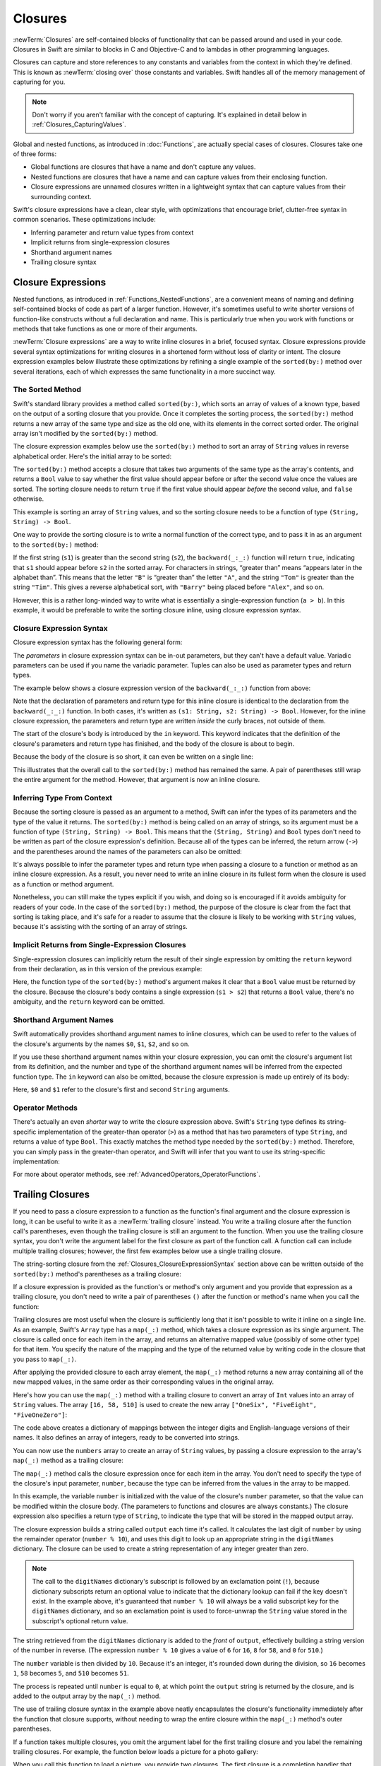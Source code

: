 Closures
========

:newTerm:`Closures` are self-contained blocks of functionality
that can be passed around and used in your code.
Closures in Swift are similar to blocks in C and Objective-C
and to lambdas in other programming languages.

Closures can capture and store references to any constants and variables
from the context in which they're defined.
This is known as :newTerm:`closing over` those constants and variables.
Swift handles all of the memory management of capturing for you.

.. note::

   Don't worry if you aren't familiar with the concept of capturing.
   It's explained in detail below in :ref:`Closures_CapturingValues`.

Global and nested functions, as introduced in :doc:`Functions`,
are actually special cases of closures.
Closures take one of three forms:

* Global functions are closures that have a name
  and don't capture any values.
* Nested functions are closures that have a name
  and can capture values from their enclosing function.
* Closure expressions are unnamed closures written in a lightweight syntax
  that can capture values from their surrounding context.

Swift's closure expressions have a clean, clear style,
with optimizations that encourage brief, clutter-free syntax in common scenarios.
These optimizations include:

* Inferring parameter and return value types from context
* Implicit returns from single-expression closures
* Shorthand argument names
* Trailing closure syntax

.. _Closures_ClosureExpressions:

Closure Expressions
-------------------

Nested functions, as introduced in :ref:`Functions_NestedFunctions`,
are a convenient means of naming and defining self-contained blocks of code
as part of a larger function.
However, it's sometimes useful to write shorter versions of function-like constructs
without a full declaration and name.
This is particularly true when you work with functions or methods that take functions
as one or more of their arguments.

:newTerm:`Closure expressions` are a way to write inline closures in a brief, focused syntax.
Closure expressions provide several syntax optimizations
for writing closures in a shortened form without loss of clarity or intent.
The closure expression examples below illustrate these optimizations
by refining a single example of the ``sorted(by:)`` method over several iterations,
each of which expresses the same functionality in a more succinct way.

.. _Closures_TheSortedFunction:

The Sorted Method
~~~~~~~~~~~~~~~~~

Swift's standard library provides a method called ``sorted(by:)``,
which sorts an array of values of a known type,
based on the output of a sorting closure that you provide.
Once it completes the sorting process,
the ``sorted(by:)`` method returns a new array of the same type and size as the old one,
with its elements in the correct sorted order.
The original array isn't modified by the ``sorted(by:)`` method.

The closure expression examples below use the ``sorted(by:)`` method
to sort an array of ``String`` values in reverse alphabetical order.
Here's the initial array to be sorted:

.. testcode:: closureSyntax

   -> let names = ["Chris", "Alex", "Ewa", "Barry", "Daniella"]

The ``sorted(by:)`` method accepts a closure that takes two arguments
of the same type as the array's contents,
and returns a ``Bool`` value to say whether the first value should appear
before or after the second value once the values are sorted.
The sorting closure needs to return ``true``
if the first value should appear *before* the second value,
and ``false`` otherwise.

This example is sorting an array of ``String`` values,
and so the sorting closure needs to be a function of type ``(String, String) -> Bool``.

One way to provide the sorting closure is to write a normal function of the correct type,
and to pass it in as an argument to the ``sorted(by:)`` method:

.. testcode:: closureSyntax

   -> func backward(_ s1: String, _ s2: String) -> Bool {
         return s1 > s2
      }
   -> var reversedNames = names.sorted(by: backward)
   /> reversedNames is equal to \(reversedNames)
   </ reversedNames is equal to ["Ewa", "Daniella", "Chris", "Barry", "Alex"]

If the first string (``s1``) is greater than the second string (``s2``),
the ``backward(_:_:)`` function will return ``true``,
indicating that ``s1`` should appear before ``s2`` in the sorted array.
For characters in strings,
“greater than” means “appears later in the alphabet than”.
This means that the letter ``"B"`` is “greater than” the letter ``"A"``,
and the string ``"Tom"`` is greater than the string ``"Tim"``.
This gives a reverse alphabetical sort,
with ``"Barry"`` being placed before ``"Alex"``, and so on.

However, this is a rather long-winded way to write
what is essentially a single-expression function (``a > b``).
In this example, it would be preferable to write the sorting closure inline,
using closure expression syntax.

.. _Closures_ClosureExpressionSyntax:

Closure Expression Syntax
~~~~~~~~~~~~~~~~~~~~~~~~~

Closure expression syntax has the following general form:

.. syntax-outline::

   { (<#parameters#>) -> <#return type#> in
      <#statements#>
   }

The *parameters* in closure expression syntax
can be in-out parameters,
but they can't have a default value.
Variadic parameters can be used if you name the variadic parameter.
Tuples can also be used as parameter types and return types.

The example below shows a closure expression version of the ``backward(_:_:)`` function
from above:

.. testcode:: closureSyntax

   -> reversedNames = names.sorted(by: { (s1: String, s2: String) -> Bool in
         return s1 > s2
      })
   >> assert(reversedNames == ["Ewa", "Daniella", "Chris", "Barry", "Alex"])

Note that the declaration of parameters and return type for this inline closure
is identical to the declaration from the ``backward(_:_:)`` function.
In both cases, it's written as ``(s1: String, s2: String) -> Bool``.
However, for the inline closure expression,
the parameters and return type are written *inside* the curly braces,
not outside of them.

The start of the closure's body is introduced by the ``in`` keyword.
This keyword indicates that
the definition of the closure's parameters and return type has finished,
and the body of the closure is about to begin.

Because the body of the closure is so short,
it can even be written on a single line:

.. testcode:: closureSyntax

   -> reversedNames = names.sorted(by: { (s1: String, s2: String) -> Bool in return s1 > s2 } )
   >> assert(reversedNames == ["Ewa", "Daniella", "Chris", "Barry", "Alex"])

This illustrates that the overall call to the ``sorted(by:)`` method has remained the same.
A pair of parentheses still wrap the entire argument for the method.
However, that argument is now an inline closure.

.. _Closures_InferringTypeFromContext:

Inferring Type From Context
~~~~~~~~~~~~~~~~~~~~~~~~~~~

Because the sorting closure is passed as an argument to a method,
Swift can infer the types of its parameters
and the type of the value it returns.
The ``sorted(by:)`` method is being called on an array of strings,
so its argument must be a function of type ``(String, String) -> Bool``.
This means that the ``(String, String)`` and ``Bool`` types don't need to be written
as part of the closure expression's definition.
Because all of the types can be inferred,
the return arrow (``->``) and the parentheses around the names of the parameters
can also be omitted:

.. testcode:: closureSyntax

   -> reversedNames = names.sorted(by: { s1, s2 in return s1 > s2 } )
   >> assert(reversedNames == ["Ewa", "Daniella", "Chris", "Barry", "Alex"])

It's always possible to infer the parameter types and return type
when passing a closure to a function or method as an inline closure expression.
As a result, you never need to write an inline closure in its fullest form
when the closure is used as a function or method argument.

Nonetheless, you can still make the types explicit if you wish,
and doing so is encouraged if it avoids ambiguity for readers of your code.
In the case of the ``sorted(by:)`` method,
the purpose of the closure is clear from the fact that sorting is taking place,
and it's safe for a reader to assume that
the closure is likely to be working with ``String`` values,
because it's assisting with the sorting of an array of strings.

.. _Closures_ImplicitReturnsFromSingleExpressionClosures:

Implicit Returns from Single-Expression Closures
~~~~~~~~~~~~~~~~~~~~~~~~~~~~~~~~~~~~~~~~~~~~~~~~

Single-expression closures can implicitly return the result of their single expression
by omitting the ``return`` keyword from their declaration,
as in this version of the previous example:

.. testcode:: closureSyntax

   -> reversedNames = names.sorted(by: { s1, s2 in s1 > s2 } )
   >> assert(reversedNames == ["Ewa", "Daniella", "Chris", "Barry", "Alex"])

Here, the function type of the ``sorted(by:)`` method's argument
makes it clear that a ``Bool`` value must be returned by the closure.
Because the closure's body contains a single expression (``s1 > s2``)
that returns a ``Bool`` value,
there's no ambiguity, and the ``return`` keyword can be omitted.

.. _Closures_ShorthandArgumentNames:

Shorthand Argument Names
~~~~~~~~~~~~~~~~~~~~~~~~~

Swift automatically provides shorthand argument names to inline closures,
which can be used to refer to the values of the closure's arguments
by the names ``$0``, ``$1``, ``$2``, and so on.

If you use these shorthand argument names within your closure expression,
you can omit the closure's argument list from its definition,
and the number and type of the shorthand argument names
will be inferred from the expected function type.
The ``in`` keyword can also be omitted,
because the closure expression is made up entirely of its body:

.. testcode:: closureSyntax

   -> reversedNames = names.sorted(by: { $0 > $1 } )
   >> assert(reversedNames == ["Ewa", "Daniella", "Chris", "Barry", "Alex"])

Here, ``$0`` and ``$1`` refer to the closure's first and second ``String`` arguments.

.. _Closures_OperatorFunctions:

Operator Methods
~~~~~~~~~~~~~~~~

There's actually an even *shorter* way to write the closure expression above.
Swift's ``String`` type defines its string-specific implementation of
the greater-than operator (``>``)
as a method that has two parameters of type ``String``,
and returns a value of type ``Bool``.
This exactly matches the method type needed by the ``sorted(by:)`` method.
Therefore, you can simply pass in the greater-than operator,
and Swift will infer that you want to use its string-specific implementation:

.. testcode:: closureSyntax

   -> reversedNames = names.sorted(by: >)
   >> assert(reversedNames == ["Ewa", "Daniella", "Chris", "Barry", "Alex"])

For more about operator methods, see :ref:`AdvancedOperators_OperatorFunctions`.

.. _Closures_TrailingClosures:

Trailing Closures
-----------------

If you need to pass a closure expression to a function as the function's final argument
and the closure expression is long,
it can be useful to write it as a :newTerm:`trailing closure` instead.
You write a trailing closure after the function call's parentheses,
even though the trailing closure is still an argument to the function.
When you use the trailing closure syntax,
you don't write the argument label for the first closure
as part of the function call.
A function call can include multiple trailing closures;
however, the first few examples below use a single trailing closure.

.. testcode:: closureSyntax

   -> func someFunctionThatTakesAClosure(closure: () -> Void) {
         // function body goes here
      }
   ---
   -> // Here's how you call this function without using a trailing closure:
   ---
   -> someFunctionThatTakesAClosure(closure: {
         // closure's body goes here
      })
   ---
   -> // Here's how you call this function with a trailing closure instead:
   ---
   -> someFunctionThatTakesAClosure() {
         // trailing closure's body goes here
      }

The string-sorting closure from the :ref:`Closures_ClosureExpressionSyntax` section above
can be written outside of the ``sorted(by:)`` method's parentheses as a trailing closure:

.. testcode:: closureSyntax

   -> reversedNames = names.sorted() { $0 > $1 }
   >> assert(reversedNames == ["Ewa", "Daniella", "Chris", "Barry", "Alex"])

If a closure expression is provided as the function's or method's only argument
and you provide that expression as a trailing closure,
you don't need to write a pair of parentheses ``()``
after the function or method's name when you call the function:

.. testcode:: closureSyntax

   -> reversedNames = names.sorted { $0 > $1 }
   >> assert(reversedNames == ["Ewa", "Daniella", "Chris", "Barry", "Alex"])

Trailing closures are most useful when the closure is sufficiently long that
it isn't possible to write it inline on a single line.
As an example, Swift's ``Array`` type has a ``map(_:)`` method,
which takes a closure expression as its single argument.
The closure is called once for each item in the array,
and returns an alternative mapped value (possibly of some other type) for that item.
You specify
the nature of the mapping and the type of the returned value
by writing code in the closure that you pass to ``map(_:)``.

After applying the provided closure to each array element,
the ``map(_:)`` method returns a new array containing all of the new mapped values,
in the same order as their corresponding values in the original array.

Here's how you can use the ``map(_:)`` method with a trailing closure
to convert an array of ``Int`` values into an array of ``String`` values.
The array ``[16, 58, 510]`` is used to create the new array
``["OneSix", "FiveEight", "FiveOneZero"]``:

.. testcode:: arrayMap

   -> let digitNames = [
         0: "Zero", 1: "One", 2: "Two",   3: "Three", 4: "Four",
         5: "Five", 6: "Six", 7: "Seven", 8: "Eight", 9: "Nine"
      ]
   -> let numbers = [16, 58, 510]

The code above creates a dictionary of mappings between
the integer digits and English-language versions of their names.
It also defines an array of integers, ready to be converted into strings.

You can now use the ``numbers`` array to create an array of ``String`` values,
by passing a closure expression to the array's ``map(_:)`` method as a trailing closure:

.. testcode:: arrayMap

   -> let strings = numbers.map { (number) -> String in
         var number = number
         var output = ""
         repeat {
            output = digitNames[number % 10]! + output
            number /= 10
         } while number > 0
         return output
      }
   // strings is inferred to be of type [String]
   /> its value is [\"\(strings[0])\", \"\(strings[1])\", \"\(strings[2])\"]
   </ its value is ["OneSix", "FiveEight", "FiveOneZero"]

The ``map(_:)`` method calls the closure expression once for each item in the array.
You don't need to specify the type of the closure's input parameter, ``number``,
because the type can be inferred from the values in the array to be mapped.

In this example,
the variable ``number`` is initialized with the value of the closure's ``number`` parameter,
so that the value can be modified within the closure body.
(The parameters to functions and closures are always constants.)
The closure expression also specifies a return type of ``String``,
to indicate the type that will be stored in the mapped output array.

The closure expression builds a string called ``output`` each time it's called.
It calculates the last digit of ``number`` by using the remainder operator (``number % 10``),
and uses this digit to look up an appropriate string in the ``digitNames`` dictionary.
The closure can be used to create a string representation of any integer greater than zero.

.. note::

   The call to the ``digitNames`` dictionary's subscript
   is followed by an exclamation point (``!``),
   because dictionary subscripts return an optional value
   to indicate that the dictionary lookup can fail if the key doesn't exist.
   In the example above, it's guaranteed that ``number % 10``
   will always be a valid subscript key for the ``digitNames`` dictionary,
   and so an exclamation point is used to force-unwrap the ``String`` value
   stored in the subscript's optional return value.

The string retrieved from the ``digitNames`` dictionary
is added to the *front* of ``output``,
effectively building a string version of the number in reverse.
(The expression ``number % 10`` gives a value of
``6`` for ``16``, ``8`` for ``58``, and ``0`` for ``510``.)

The ``number`` variable is then divided by ``10``.
Because it's an integer, it's rounded down during the division,
so ``16`` becomes ``1``, ``58`` becomes ``5``, and ``510`` becomes ``51``.

The process is repeated until ``number`` is equal to ``0``,
at which point the ``output`` string is returned by the closure,
and is added to the output array by the ``map(_:)`` method.

The use of trailing closure syntax in the example above
neatly encapsulates the closure's functionality
immediately after the function that closure supports,
without needing to wrap the entire closure within
the ``map(_:)`` method's outer parentheses.

If a function takes multiple closures,
you omit the argument label for the first trailing closure
and you label the remaining trailing closures.
For example,
the function below loads a picture for a photo gallery:

.. testcode:: multiple-trailing-closures

   >> struct Server { }
   >> struct Picture { }
   >> func download(_ path: String, from server: Server) -> Picture? {
   >>     return Picture()
   >> }
   -> func loadPicture(from server: Server, completion: (Picture) -> Void, onFailure: () -> Void) {
          if let picture = download("photo.jpg", from: server) {
              completion(picture)
          } else {
              onFailure()
          }
      }

When you call this function to load a picture,
you provide two closures.
The first closure is a completion handler
that displays a picture after a successful download.
The second closure is an error handler
that displays an error to the user.

.. testcode:: multiple-trailing-closures

   >> struct View {
   >>    var currentPicture = Picture() { didSet { print("Changed picture") } }
   >> }
   >> var someView = View()
   >> let someServer = Server()
   -> loadPicture(from: someServer) { picture in
          someView.currentPicture = picture
      } onFailure: {
          print("Couldn't download the next picture.")
      }
   << Changed picture

In this example,
the ``loadPicture(from:completion:onFailure:)`` function
dispatches its network task into the background,
and calls one of the two completion handlers when the network task finishes.
Writing the function this way lets you cleanly separate the code
that's responsible for handling a network failure
from the code that updates the user interface after a successful download,
instead of using just one closure that handles both circumstances.


.. _Closures_CapturingValues:

Capturing Values
----------------

A closure can :newTerm:`capture` constants and variables
from the surrounding context in which it's defined.
The closure can then refer to and modify
the values of those constants and variables from within its body,
even if the original scope that defined the constants and variables no longer exists.

In Swift, the simplest form of a closure that can capture values is a nested function,
written within the body of another function.
A nested function can capture any of its outer function's arguments
and can also capture any constants and variables defined within the outer function.

Here's an example of a function called ``makeIncrementer``,
which contains a nested function called ``incrementer``.
The nested ``incrementer()`` function captures two values,
``runningTotal`` and ``amount``,
from its surrounding context.
After capturing these values,
``incrementer`` is returned by ``makeIncrementer`` as a closure
that increments ``runningTotal`` by ``amount`` each time it's called.

.. testcode:: closures

   -> func makeIncrementer(forIncrement amount: Int) -> () -> Int {
         var runningTotal = 0
         func incrementer() -> Int {
            runningTotal += amount
            return runningTotal
         }
         return incrementer
      }

The return type of ``makeIncrementer`` is ``() -> Int``.
This means that it returns a *function*, rather than a simple value.
The function it returns has no parameters,
and returns an ``Int`` value each time it's called.
To learn how functions can return other functions,
see :ref:`Functions_FunctionTypesAsReturnTypes`.

The ``makeIncrementer(forIncrement:)`` function defines an integer variable called ``runningTotal``,
to store the current running total of the incrementer that will be returned.
This variable is initialized with a value of ``0``.

The ``makeIncrementer(forIncrement:)`` function has a single ``Int`` parameter
with an argument label of ``forIncrement``, and a parameter name of ``amount``.
The argument value passed to this parameter specifies
how much ``runningTotal`` should be incremented by
each time the returned incrementer function is called.
The ``makeIncrementer`` function defines a nested function called ``incrementer``,
which performs the actual incrementing.
This function simply adds ``amount`` to ``runningTotal``, and returns the result.

When considered in isolation,
the nested ``incrementer()`` function might seem unusual:

.. testcode:: closuresPullout

   -> func incrementer() -> Int {
   >>    var runningTotal = 0
   >>    let amount = 1
         runningTotal += amount
         return runningTotal
      }

The ``incrementer()`` function doesn't have any parameters,
and yet it refers to ``runningTotal`` and ``amount`` from within its function body.
It does this by capturing a *reference* to ``runningTotal`` and ``amount``
from the surrounding function and using them within its own function body.
Capturing by reference ensures that ``runningTotal`` and ``amount`` don't disappear
when the call to ``makeIncrementer`` ends,
and also ensures that ``runningTotal`` is available
the next time the ``incrementer`` function is called.

.. note::

   As an optimization,
   Swift may instead capture and store a *copy* of a value
   if that value isn't mutated by a closure,
   and if the value isn't mutated after the closure is created.

   Swift also handles all memory management involved in disposing of
   variables when they're no longer needed.

Here's an example of ``makeIncrementer`` in action:

.. testcode:: closures

   -> let incrementByTen = makeIncrementer(forIncrement: 10)

This example sets a constant called ``incrementByTen``
to refer to an incrementer function that adds ``10`` to
its ``runningTotal`` variable each time it's called.
Calling the function multiple times shows this behavior in action:

.. testcode:: closures

   >> let r0 =
   -> incrementByTen()
   /> returns a value of \(r0)
   </ returns a value of 10
   >> let r1 =
   -> incrementByTen()
   /> returns a value of \(r1)
   </ returns a value of 20
   >> let r2 =
   -> incrementByTen()
   /> returns a value of \(r2)
   </ returns a value of 30

.. Rewrite the above to avoid discarding the function's return value.
   Tracking bug is <rdar://problem/35301593>

If you create a second incrementer,
it will have its own stored reference to a new, separate ``runningTotal`` variable:

.. testcode:: closures

   -> let incrementBySeven = makeIncrementer(forIncrement: 7)
   >> let r3 =
   -> incrementBySeven()
   /> returns a value of \(r3)
   </ returns a value of 7

Calling the original incrementer (``incrementByTen``) again
continues to increment its own ``runningTotal`` variable,
and doesn't affect the variable captured by ``incrementBySeven``:

.. testcode:: closures

   >> let r4 =
   -> incrementByTen()
   /> returns a value of \(r4)
   </ returns a value of 40

.. note::

   If you assign a closure to a property of a class instance,
   and the closure captures that instance by referring to the instance or its members,
   you will create a strong reference cycle between the closure and the instance.
   Swift uses *capture lists* to break these strong reference cycles.
   For more information, see :ref:`AutomaticReferenceCounting_StrongReferenceCyclesForClosures`.

.. _Closures_ClosuresAreReferenceTypes:

Closures Are Reference Types
----------------------------

In the example above,
``incrementBySeven`` and ``incrementByTen`` are constants,
but the closures these constants refer to are still able to increment
the ``runningTotal`` variables that they have captured.
This is because functions and closures are :newTerm:`reference types`.

Whenever you assign a function or a closure to a constant or a variable,
you are actually setting that constant or variable to be
a *reference* to the function or closure.
In the example above,
it's the choice of closure that ``incrementByTen`` *refers to* that's constant,
and not the contents of the closure itself.

This also means that if you assign a closure to two different constants or variables,
both of those constants or variables refer to the same closure.

.. testcode:: closures

   -> let alsoIncrementByTen = incrementByTen
   >> let r5 =
   -> alsoIncrementByTen()
   /> returns a value of \(r5)
   </ returns a value of 50
   ---
   >> let r6 =
   -> incrementByTen()
   /> returns a value of \(r6)
   </ returns a value of 60

The example above shows that calling ``alsoIncrementByTen``
is the same as calling ``incrementByTen``.
Because both of them refer to the same closure,
they both increment and return the same running total.


.. _Closures_Noescape:

Escaping Closures
-----------------

A closure is said to :newTerm:`escape` a function
when the closure is passed as an argument to the function,
but is called after the function returns.
When you declare a function that takes a closure as one of its parameters,
you can write ``@escaping`` before the parameter's type
to indicate that the closure is allowed to escape.

One way that a closure can escape
is by being stored in a variable that's defined outside the function.
As an example,
many functions that start an asynchronous operation
take a closure argument as a completion handler.
The function returns after it starts the operation,
but the closure isn't called until the operation is completed ---
the closure needs to escape, to be called later.
For example:

.. testcode:: noescape-closure-as-argument, implicit-self-struct

    -> var completionHandlers = [() -> Void]()
    -> func someFunctionWithEscapingClosure(completionHandler: @escaping () -> Void) {
           completionHandlers.append(completionHandler)
       }

The ``someFunctionWithEscapingClosure(_:)`` function takes a closure as its argument
and adds it to an array that's declared outside the function.
If you didn't mark the parameter of this function with ``@escaping``,
you would get a compile-time error.

An escaping closure that refers to ``self``
needs special consideration if ``self`` refers to an instance of a class.
Capturing ``self`` in an escaping closure
makes it easy to accidentally create a strong reference cycle.
For information about reference cycles,
see :doc:`AutomaticReferenceCounting`.

Normally, a closure captures variables implicitly
by using them in the body of the closure,
but in this case you need to be explicit.
If you want to capture ``self``,
write ``self`` explicitly when you use it,
or include ``self`` in the closure's capture list.
Writing ``self`` explicitly lets you express your intent,
and reminds you to confirm that there isn't a reference cycle.
For example, in the code below,
the closure passed to ``someFunctionWithEscapingClosure(_:)``
refers to ``self`` explicitly.
In contrast, the closure passed to ``someFunctionWithNonescapingClosure(_:)``
is a nonescaping closure, which means it can refer to ``self`` implicitly.

.. testcode:: noescape-closure-as-argument

    -> func someFunctionWithNonescapingClosure(closure: () -> Void) {
           closure()
       }
    ---
    -> class SomeClass {
           var x = 10
           func doSomething() {
               someFunctionWithEscapingClosure { self.x = 100 }
               someFunctionWithNonescapingClosure { x = 200 }
           }
       }
    ---
    -> let instance = SomeClass()
    -> instance.doSomething()
    -> print(instance.x)
    <- 200
    ---
    -> completionHandlers.first?()
    -> print(instance.x)
    <- 100

Here's a version of ``doSomething()`` that captures ``self``
by including it in the closure's capture list,
and then refers to ``self`` implicitly:

.. testcode:: noescape-closure-as-argument

    -> class SomeOtherClass {
           var x = 10
           func doSomething() {
               someFunctionWithEscapingClosure { [self] in x = 100 }
               someFunctionWithNonescapingClosure { x = 200 }
           }
       }
    >> completionHandlers = []
    >> let instance2 = SomeOtherClass()
    >> instance2.doSomething()
    >> print(instance2.x)
    << 200
    >> completionHandlers.first?()
    >> print(instance2.x)
    << 100

If ``self`` is an instance of a structure or an enumeration,
you can always refer to ``self`` implicitly.
However,
an escaping closure can't capture a mutable reference to ``self``
when ``self`` is an instance of a structure or an enumeration.
Structures and enumerations don’t allow shared mutability,
as discussed in :ref:`ClassesAndStructures_StructuresAndEnumerationsAreValueTypes`.

.. testcode:: struct-capture-mutable-self

    >> var completionHandlers: [() -> Void] = []
    >> func someFunctionWithEscapingClosure(completionHandler: @escaping () -> Void) {
    >>     completionHandlers.append(completionHandler)
    >> }
    >> func someFunctionWithNonescapingClosure(closure: () -> Void) {
    >>     closure()
    >> }
    -> struct SomeStruct {
           var x = 10
           mutating func doSomething() {
               someFunctionWithNonescapingClosure { x = 200 }  // Ok
               someFunctionWithEscapingClosure { x = 100 }     // Error
           }
       }
    !$ error: escaping closure captures mutating 'self' parameter
    !! someFunctionWithEscapingClosure { x = 100 }     // Error
    !! ^
    !$ note: captured here
    !! someFunctionWithEscapingClosure { x = 100 }     // Error
    !! ^

The call to the ``someFunctionWithEscapingClosure`` function
in the example above is an error
because it's inside a mutating method,
so ``self`` is mutable.
That violates the rule that escaping closures can't capture
a mutable reference to ``self`` for structures.

.. assertion:: noescape-closure-as-argument

    // Test the non-error portion of struct-capture-mutable-self
    >> struct SomeStruct {
    >>     var x = 10
    >>     mutating func doSomething() {
    >>         someFunctionWithNonescapingClosure { x = 200 }
    >>     }
    >> }
    ---
    >> completionHandlers = []
    >> var instance3 = SomeStruct()
    >> instance3.doSomething()
    >> print(instance3.x)
    << 200

.. assertion:: noescape-closure-as-argument

    >> struct S {
    >>     var x = 10
    >>     func doSomething() {
    >>         someFunctionWithEscapingClosure { print(x) }  // OK
    >>     }
    >> }
    ---
    >> completionHandlers = []
    >> var s = S()
    >> s.doSomething()
    >> s.x = 99  // No effect on self.x already captured -- S is a value type
    >> completionHandlers.first?()
    << 10


.. _Closures_Autoclosures:

Autoclosures
------------

An :newTerm:`autoclosure` is a closure that's automatically created 
to wrap an expression that's being passed as an argument to a function.
It doesn't take any arguments,
and when it's called, it returns the value
of the expression that's wrapped inside of it.
This syntactic convenience lets you omit braces around a function's parameter
by writing a normal expression instead of an explicit closure.

It's common to *call* functions that take autoclosures,
but it's not common to *implement* that kind of function.
For example,
the ``assert(condition:message:file:line:)`` function
takes an autoclosure for its ``condition`` and ``message`` parameters;
its ``condition`` parameter is evaluated only in debug builds
and its ``message`` parameter is evaluated only if ``condition`` is ``false``.

An autoclosure lets you delay evaluation,
because the code inside isn't run until you call the closure.
Delaying evaluation is useful for code
that has side effects or is computationally expensive,
because it lets you control when that code is evaluated.
The code below shows how a closure delays evaluation.

.. testcode:: autoclosures

    -> var customersInLine = ["Chris", "Alex", "Ewa", "Barry", "Daniella"]
    -> print(customersInLine.count)
    <- 5
    ---
    -> let customerProvider = { customersInLine.remove(at: 0) }
    -> print(customersInLine.count)
    <- 5
    ---
    -> print("Now serving \(customerProvider())!")
    <- Now serving Chris!
    -> print(customersInLine.count)
    <- 4

.. Using remove(at:) instead of popFirst() because the latter only works
   with ArraySlice, not with Array:
       customersInLine[0..<3].popLast()     // fine
       customersInLine[0..<3].popFirst()    // fine
       customersInLine.popLast()            // fine
       customersInLine.popFirst()           // FAIL
   It also returns an optional, which complicates the listing.

.. TODO: It may be worth describing the differences between ``lazy`` and autoclousures.

Even though the first element of the ``customersInLine`` array is removed
by the code inside the closure,
the array element isn't removed until the closure is actually called.
If the closure is never called,
the expression inside the closure is never evaluated,
which means the array element is never removed.
Note that the type of ``customerProvider`` isn't ``String``
but ``() -> String`` ---
a function with no parameters that returns a string.

You get the same behavior of delayed evaluation
when you pass a closure as an argument to a function.

.. testcode:: autoclosures-function

    >> var customersInLine = ["Alex", "Ewa", "Barry", "Daniella"]
    /> customersInLine is \(customersInLine)
    </ customersInLine is ["Alex", "Ewa", "Barry", "Daniella"]
    -> func serve(customer customerProvider: () -> String) {
           print("Now serving \(customerProvider())!")
       }
    -> serve(customer: { customersInLine.remove(at: 0) } )
    <- Now serving Alex!

The ``serve(customer:)`` function in the listing above
takes an explicit closure that returns a customer's name.
The version of ``serve(customer:)`` below
performs the same operation but, instead of taking an explicit closure,
it takes an autoclosure
by marking its parameter's type with the ``@autoclosure`` attribute.
Now you can call the function
as if it took a ``String`` argument instead of a closure.
The argument is automatically converted to a closure,
because the ``customerProvider`` parameter's type is marked
with the ``@autoclosure`` attribute.

.. testcode:: autoclosures-function-with-autoclosure

    >> var customersInLine = ["Ewa", "Barry", "Daniella"]
    /> customersInLine is \(customersInLine)
    </ customersInLine is ["Ewa", "Barry", "Daniella"]
    -> func serve(customer customerProvider: @autoclosure () -> String) {
           print("Now serving \(customerProvider())!")
       }
    -> serve(customer: customersInLine.remove(at: 0))
    <- Now serving Ewa!

.. note::

   Overusing autoclosures can make your code hard to understand.
   The context and function name should make it clear
   that evaluation is being deferred.

If you want an autoclosure that's allowed to escape,
use both the ``@autoclosure`` and ``@escaping`` attributes.
The ``@escaping`` attribute is described above in :ref:`Closures_Noescape`.

.. testcode:: autoclosures-function-with-escape

    >> var customersInLine = ["Barry", "Daniella"]
    /> customersInLine is \(customersInLine)
    </ customersInLine is ["Barry", "Daniella"]
    -> var customerProviders: [() -> String] = []
    -> func collectCustomerProviders(_ customerProvider: @autoclosure @escaping () -> String) {
           customerProviders.append(customerProvider)
       }
    -> collectCustomerProviders(customersInLine.remove(at: 0))
    -> collectCustomerProviders(customersInLine.remove(at: 0))
    ---
    -> print("Collected \(customerProviders.count) closures.")
    <- Collected 2 closures.
    -> for customerProvider in customerProviders {
           print("Now serving \(customerProvider())!")
       }
    <- Now serving Barry!
    <- Now serving Daniella!

.. Explicit type annotations instead of [Foo]() constructor syntax to work around
   <rdar://problem/25150801> Array constructor syntax - can't parse arrays of function type

In the code above,
instead of calling the closure passed to it
as its ``customerProvider`` argument,
the ``collectCustomerProviders(_:)`` function
appends the closure to the ``customerProviders`` array.
The array is declared outside the scope of the function,
which means the closures in the array can be executed after the function returns.
As a result,
the value of the ``customerProvider`` argument
must be allowed to escape the function's scope.
